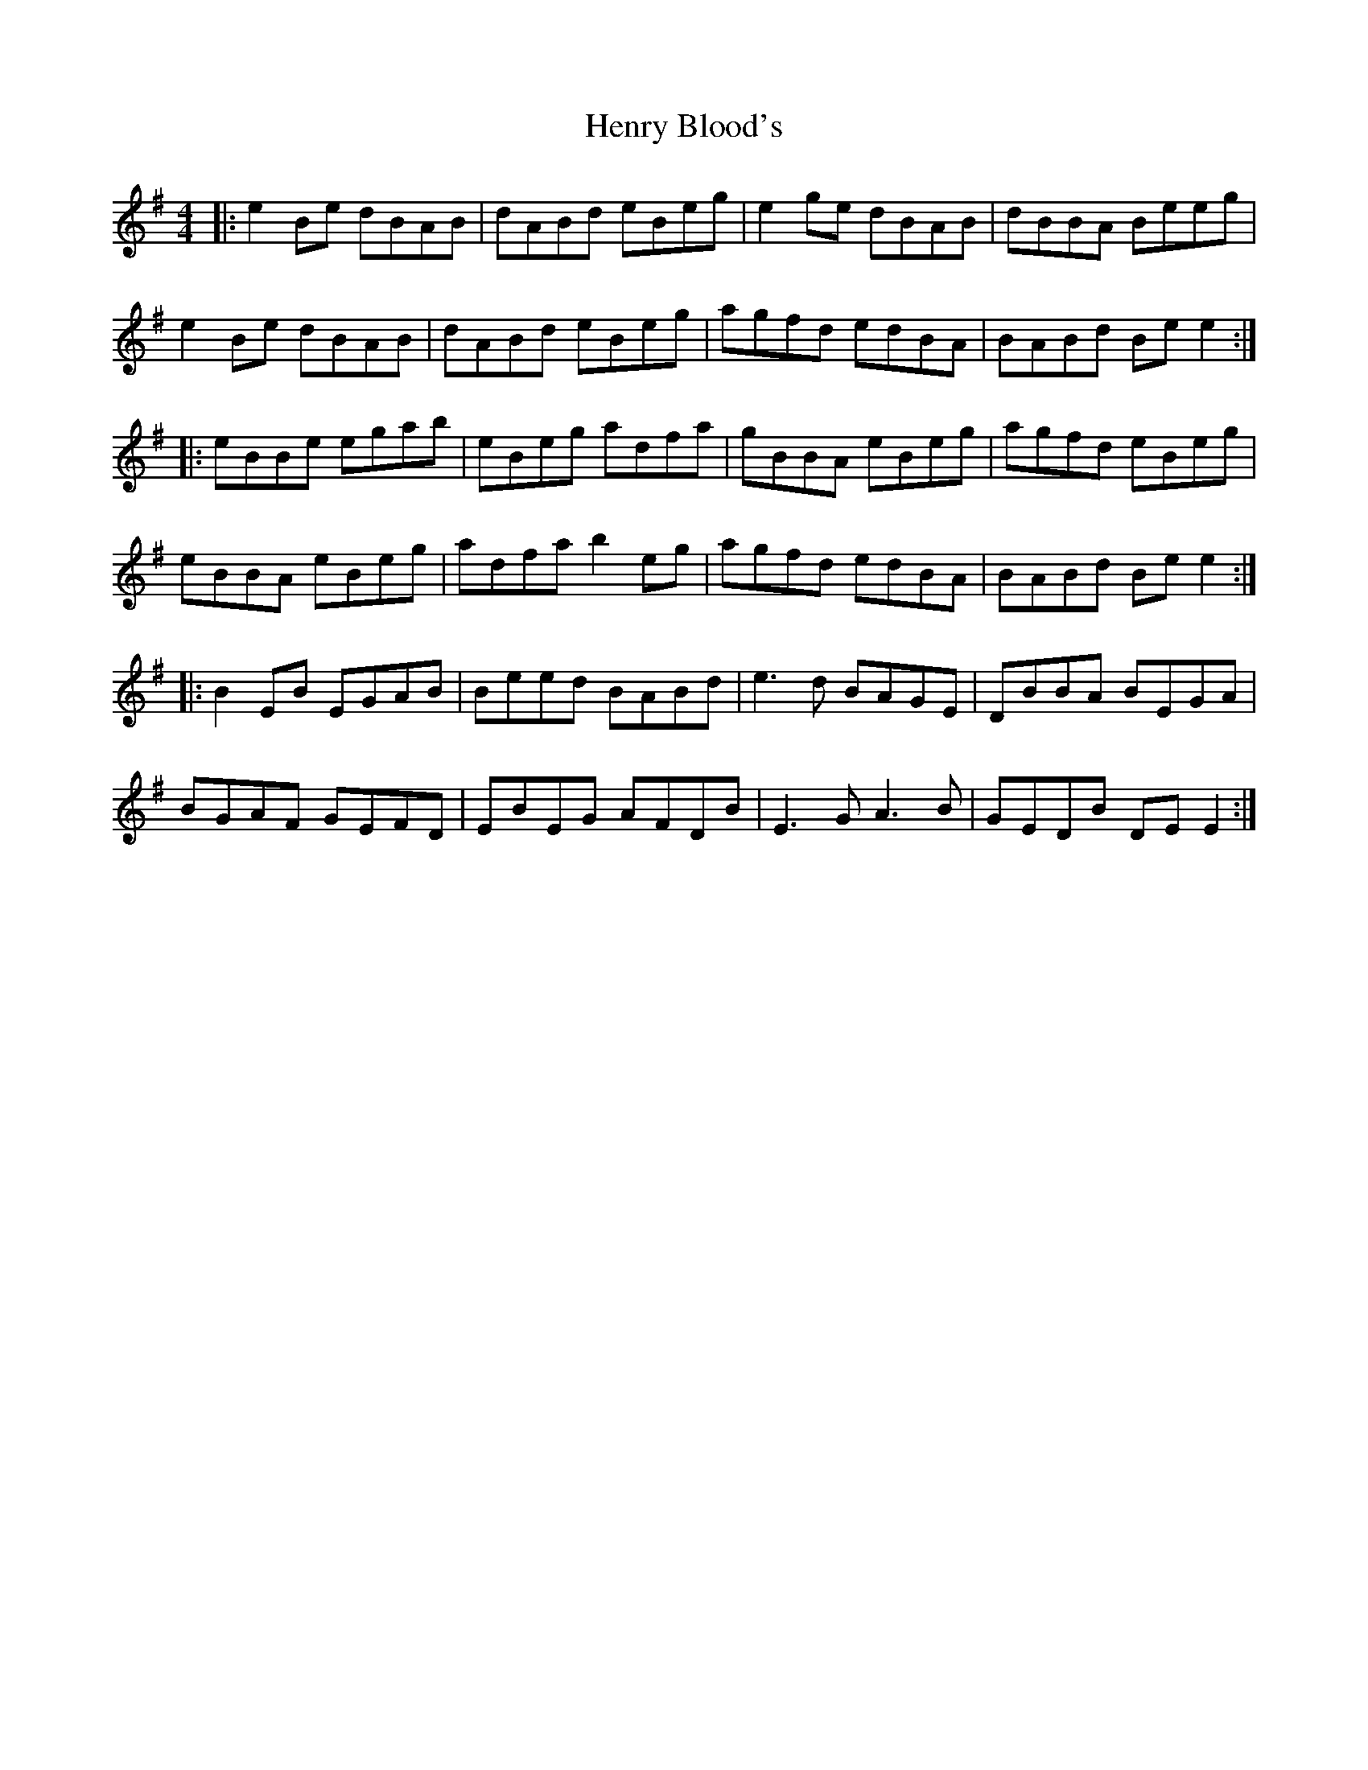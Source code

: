 X: 17190
T: Henry Blood's
R: reel
M: 4/4
K: Eminor
|:e2Be dBAB|dABd eBeg|e2ge dBAB|dBBA Beeg|
e2Be dBAB|dABd eBeg|agfd edBA|BABd Bee2:|
|:eBBe egab|eBeg adfa|gBBA eBeg|agfd eBeg|
eBBA eBeg|adfa b2eg|agfd edBA|BABd Bee2:|
|:B2 EB EGAB|Beed BABd|e3d BAGE|DBBA BEGA|
BGAF GEFD|EBEG AFDB|E3G A3B|GEDB DE E2:|

